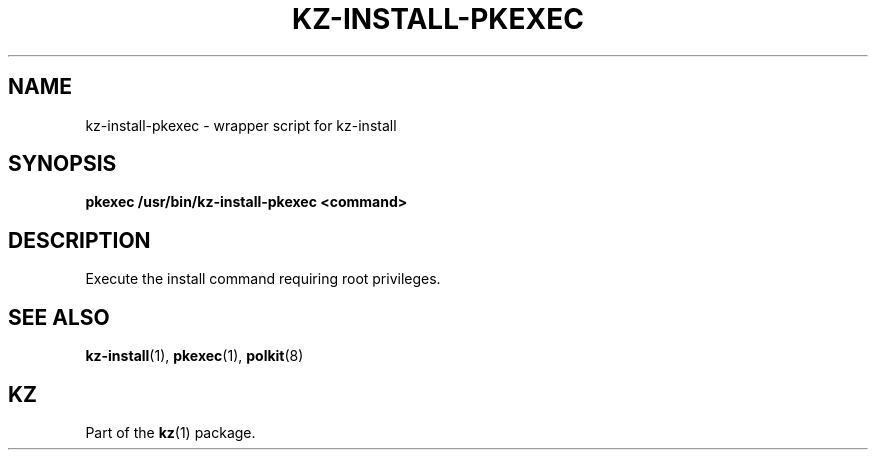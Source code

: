.\"# ##########################################################################
.\"# SPDX-FileComment: Man page for kz-install-pkexec
.\"#
.\"# SPDX-FileCopyrightText: Karel Zimmer <info@karelzimmer.nl>
.\"# SPDX-License-Identifier: CC0-1.0
.\"# ##########################################################################

.TH "KZ-INSTALL-PKEXEC" "1" "4.2.1" "kz" "User commands"

.SH NAME
kz-install-pkexec - wrapper script for kz-install

.SH SYNOPSIS
.nf
.B pkexec /usr/bin/kz-install-pkexec <command>
.YS

.SH DESCRIPTION
Execute the install command requiring root privileges.

.SH SEE ALSO
\fBkz-install\fR(1),
\fBpkexec\fR(1),
\fBpolkit\fR(8)

.SH KZ
Part of the \fBkz\fR(1) package.
